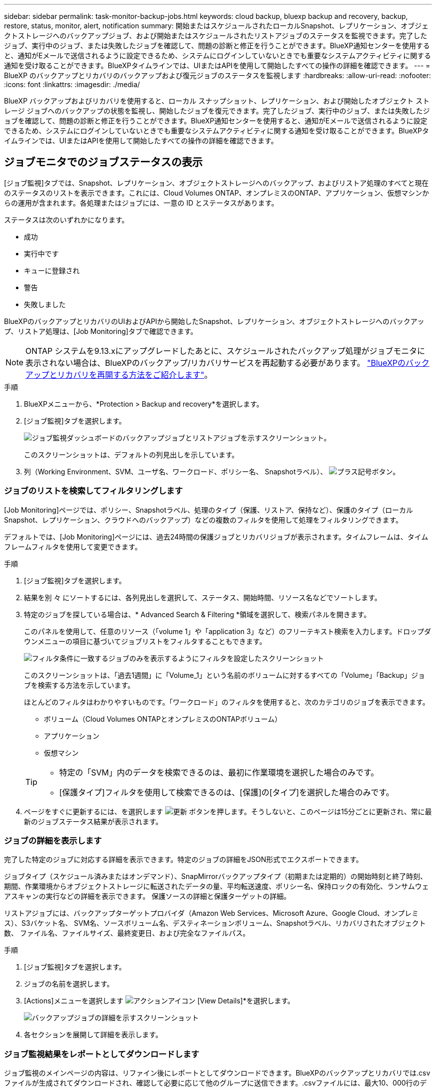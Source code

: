 ---
sidebar: sidebar 
permalink: task-monitor-backup-jobs.html 
keywords: cloud backup, bluexp backup and recovery, backup, restore, status, monitor, alert, notification 
summary: 開始またはスケジュールされたローカルSnapshot、レプリケーション、オブジェクトストレージへのバックアップジョブ、および開始またはスケジュールされたリストアジョブのステータスを監視できます。完了したジョブ、実行中のジョブ、または失敗したジョブを確認して、問題の診断と修正を行うことができます。BlueXP通知センターを使用すると、通知がEメールで送信されるように設定できるため、システムにログインしていないときでも重要なシステムアクティビティに関する通知を受け取ることができます。BlueXPタイムラインでは、UIまたはAPIを使用して開始したすべての操作の詳細を確認できます。 
---
= BlueXP のバックアップとリカバリのバックアップおよび復元ジョブのステータスを監視します
:hardbreaks:
:allow-uri-read: 
:nofooter: 
:icons: font
:linkattrs: 
:imagesdir: ./media/


[role="lead"]
BlueXP バックアップおよびリカバリを使用すると、ローカル スナップショット、レプリケーション、および開始したオブジェクト ストレージ ジョブへのバックアップの状態を監視し、開始したジョブを復元できます。完了したジョブ、実行中のジョブ、または失敗したジョブを確認して、問題の診断と修正を行うことができます。BlueXP通知センターを使用すると、通知がEメールで送信されるように設定できるため、システムにログインしていないときでも重要なシステムアクティビティに関する通知を受け取ることができます。BlueXPタイムラインでは、UIまたはAPIを使用して開始したすべての操作の詳細を確認できます。



== ジョブモニタでのジョブステータスの表示

[ジョブ監視]タブでは、Snapshot、レプリケーション、オブジェクトストレージへのバックアップ、およびリストア処理のすべてと現在のステータスのリストを表示できます。これには、Cloud Volumes ONTAP、オンプレミスのONTAP、アプリケーション、仮想マシンからの運用が含まれます。各処理またはジョブには、一意の ID とステータスがあります。

ステータスは次のいずれかになります。

* 成功
* 実行中です
* キューに登録され
* 警告
* 失敗しました


BlueXPのバックアップとリカバリのUIおよびAPIから開始したSnapshot、レプリケーション、オブジェクトストレージへのバックアップ、リストア処理は、[Job Monitoring]タブで確認できます。


NOTE: ONTAP システムを9.13.xにアップグレードしたあとに、スケジュールされたバックアップ処理がジョブモニタに表示されない場合は、BlueXPのバックアップ/リカバリサービスを再起動する必要があります。 link:reference-restart-backup.html["BlueXPのバックアップとリカバリを再開する方法をご紹介します"]。

.手順
. BlueXPメニューから、*Protection > Backup and recovery*を選択します。
. [ジョブ監視]タブを選択します。
+
image:screenshot_backup_job_monitor.png["ジョブ監視ダッシュボードのバックアップジョブとリストアジョブを示すスクリーンショット。"]

+
このスクリーンショットは、デフォルトの列見出しを示しています。

. 列（Working Environment、SVM、ユーザ名、ワークロード、ポリシー名、 Snapshotラベル）、 image:button_plus_sign_round.png["プラス記号ボタン"]。




=== ジョブのリストを検索してフィルタリングします

[Job Monitoring]ページでは、ポリシー、Snapshotラベル、処理のタイプ（保護、リストア、保持など）、保護のタイプ（ローカルSnapshot、レプリケーション、クラウドへのバックアップ）などの複数のフィルタを使用して処理をフィルタリングできます。

デフォルトでは、[Job Monitoring]ページには、過去24時間の保護ジョブとリカバリジョブが表示されます。タイムフレームは、タイムフレームフィルタを使用して変更できます。

.手順
. [ジョブ監視]タブを選択します。
. 結果を別 々 にソートするには、各列見出しを選択して、ステータス、開始時間、リソース名などでソートします。
. 特定のジョブを探している場合は、* Advanced Search & Filtering *領域を選択して、検索パネルを開きます。
+
このパネルを使用して、任意のリソース（「volume 1」や「application 3」など）のフリーテキスト検索を入力します。ドロップダウンメニューの項目に基づいてジョブリストをフィルタすることもできます。

+
image:screenshot_backup_job_monitor_filters.png["フィルタ条件に一致するジョブのみを表示するようにフィルタを設定したスクリーンショット"]

+
このスクリーンショットは、「過去1週間」に「Volume_1」という名前のボリュームに対するすべての「Volume」「Backup」ジョブを検索する方法を示しています。

+
ほとんどのフィルタはわかりやすいものです。「ワークロード」のフィルタを使用すると、次のカテゴリのジョブを表示できます。

+
** ボリューム（Cloud Volumes ONTAPとオンプレミスのONTAPボリューム）
** アプリケーション
** 仮想マシン


+
[TIP]
====
** 特定の「SVM」内のデータを検索できるのは、最初に作業環境を選択した場合のみです。
** [保護タイプ]フィルタを使用して検索できるのは、[保護]の[タイプ]を選択した場合のみです。


====
. ページをすぐに更新するには、を選択します image:button_refresh.png["更新"] ボタンを押します。そうしないと、このページは15分ごとに更新され、常に最新のジョブステータス結果が表示されます。




=== ジョブの詳細を表示します

完了した特定のジョブに対応する詳細を表示できます。特定のジョブの詳細をJSON形式でエクスポートできます。

ジョブタイプ（スケジュール済みまたはオンデマンド）、SnapMirrorバックアップタイプ（初期または定期的）の開始時刻と終了時刻、期間、作業環境からオブジェクトストレージに転送されたデータの量、平均転送速度、ポリシー名、保持ロックの有効化、ランサムウェアスキャンの実行などの詳細を表示できます。 保護ソースの詳細と保護ターゲットの詳細。

リストアジョブには、バックアップターゲットプロバイダ（Amazon Web Services、Microsoft Azure、Google Cloud、オンプレミス）、S3バケット名、 SVM名、ソースボリューム名、デスティネーションボリューム、Snapshotラベル、リカバリされたオブジェクト数、 ファイル名、ファイルサイズ、最終変更日、および完全なファイルパス。

.手順
. [ジョブ監視]タブを選択します。
. ジョブの名前を選択します。
. [Actions]メニューを選択します image:icon-action.png["アクションアイコン"] [View Details]*を選択します。
+
image:screenshot_backup_job_monitor_details2.png["バックアップジョブの詳細を示すスクリーンショット"]

. 各セクションを展開して詳細を表示します。




=== ジョブ監視結果をレポートとしてダウンロードします

ジョブ監視のメインページの内容は、リファイン後にレポートとしてダウンロードできます。BlueXPのバックアップとリカバリでは.csvファイルが生成されてダウンロードされ、確認して必要に応じて他のグループに送信できます。.csvファイルには、最大10、000行のデータが含まれます。

[Job Monitoring Details]の情報から、単一のジョブの詳細を含むJSONファイルをダウンロードできます。

.手順
. [ジョブ監視]タブを選択します。
. すべてのジョブのCSVファイルをダウンロードするには、を選択します image:button_download.png["ダウンロード"] ボタンをクリックし、ダウンロードディレクトリでファイルを見つけます。
. 単一のジョブのJSONファイルをダウンロードするには、[Actions]メニューを選択します image:icon-action.png["アクションアイコン"] ジョブの場合は、*[Download JSON File]*を選択し、ダウンロードディレクトリでファイルを探します。




== 保持（バックアップライフサイクル）ジョブの確認

保持（または_backup lifecycle _）フローの監視は、監査の完全性、説明責任、およびバックアップの安全性を支援します。バックアップのライフサイクルを追跡するために、すべてのバックアップコピーの有効期限を確認することができます。

バックアップライフサイクルジョブは、削除された、または削除対象のキューにあるすべてのSnapshotコピーを追跡します。ONTAP 9.13以降では、[Job Monitoring]ページで[Retention]というすべてのジョブタイプを確認できます。

「保持」ジョブタイプには、BlueXPのバックアップとリカバリで保護されているボリュームで開始されたSnapshot削除ジョブがすべてキャプチャされます。

.手順
. [ジョブ監視]タブを選択します。
. [高度な検索とフィルタ（Advanced Search & Filtering）]領域を選択して、[検索（Search）]パネルを開きます。
. ジョブ・タイプとして[Retention]を選択します。




== BlueXP通知センターでバックアップとリストアのアラートを確認します

BlueXP通知センターでは、開始したバックアップジョブとリストアジョブの進捗状況が追跡されるため、処理が成功したかどうかを確認できます。

通知センターではアラートを確認できるだけでなく、特定のタイプの通知をEメールでアラートとして送信するようにBlueXPを設定することもできます。これにより、システムにログインしていないときでも重要なシステムアクティビティに関する情報を受け取ることができます。 https://docs.netapp.com/us-en/bluexp-setup-admin/task-monitor-cm-operations.html["通知センターの詳細と、バックアップおよびリストア・ジョブに関するアラート・メールの送信方法について説明します"^]。

通知センターには、Snapshot、レプリケーション、クラウドへのバックアップ、リストアに関する多数のイベントが表示されますが、Eメールアラートがトリガーされるのは特定のイベントだけです。

[cols="1,2,1,1"]
|===
| 処理のタイプ | イベント | アラートレベル | Eメール送信済み 


| アクティブ化 | 作業環境でバックアップとリカバリのアクティブ化に失敗しました | エラー | はい。 


| アクティブ化 | 作業環境のバックアップとリカバリの編集に失敗しました | エラー | はい。 


| ローカルSnapshot | BlueXPのバックアップとリカバリのアドホックSnapshot作成ジョブが失敗する | エラー | はい。 


| レプリケーション | BlueXPのバックアップとリカバリのアドホックレプリケーションジョブの失敗 | エラー | はい。 


| レプリケーション | BlueXPのバックアップとリカバリのレプリケーションが一時停止するジョブが失敗する | エラー | いいえ 


| レプリケーション | BlueXP  バックアップ/リカバリレプリケーションの中断ジョブの失敗 | エラー | いいえ 


| レプリケーション | BlueXPのバックアップ/リカバリレプリケーションの再同期ジョブが失敗する | エラー | いいえ 


| レプリケーション | BlueXPのバックアップとリカバリのレプリケーションが停止するジョブが失敗する | エラー | いいえ 


| レプリケーション | BlueXPのバックアップ/リカバリレプリケーションの逆再同期ジョブが失敗する | エラー | はい。 


| レプリケーション | BlueXPのバックアップ/リカバリレプリケーションの削除ジョブが失敗する | エラー | はい。 
|===

NOTE: ONTAP 9.13.0以降では、Cloud Volumes ONTAPシステムとオンプレミスONTAPシステムのすべてのアラートが表示されます。Cloud Volumes ONTAP 9.13.0およびオンプレミスのONTAPを搭載したシステムでは、「リストアジョブは完了しましたが、警告あり」に関連するアラートのみが表示されます。

デフォルトでは、BlueXP  の組織管理者およびアカウント管理者は、すべての「Critical」および「Recommendation」アラートに関するEメールを受信します。他のすべてのユーザと受信者は、通知メールを受信しないようにデフォルトで設定されています。ネットアップクラウドアカウントを使用しているBlueXPユーザや、バックアップとリストアのアクティビティに注意が必要なその他の受信者にEメールを送信できます。

BlueXPのバックアップとリカバリのEメールアラートを受け取るには、[Alerts and Notifications Settings]ページで通知の重大度タイプとして「Critical」、「Warning」、「Error」を選択する必要があります。

https://docs.netapp.com/us-en/bluexp-setup-admin/task-monitor-cm-operations.html["バックアップジョブとリストアジョブに関するアラートEメールを送信する方法について説明します"^]。

.手順
. BlueXPのメニューバーで、を選択しますimage:icon_bell.png["通知ベル"]）。
. 通知を確認します。




== BlueXPのタイムラインで処理のアクティビティを確認します

BlueXPタイムラインでは、バックアップとリストアの処理の詳細を確認して詳しい調査を行うことができます。BlueXPのタイムラインには、ユーザが開始したイベントとシステムが開始したイベントの詳細が表示され、UIまたはAPIを使用して開始されたアクションが表示されます。

https://docs.netapp.com/us-en/cloud-manager-setup-admin/task-monitor-cm-operations.html["タイムラインと通知センターの違いについて説明します"^]。
